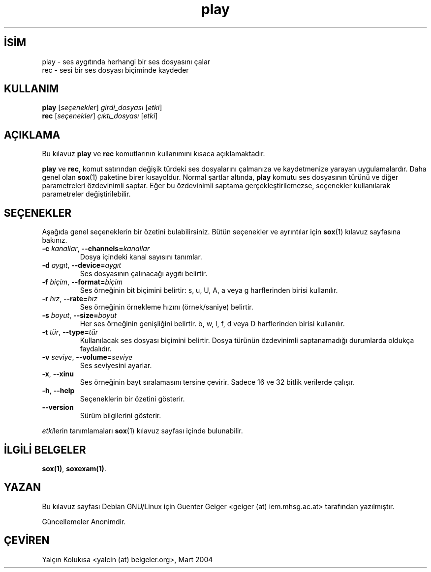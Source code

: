 .\" http://belgeler.org \N'45' 2006\N'45'11\N'45'26T10:18:29+02:00   
.TH "play" 1 "30 Ekim 2000" "" ""
.nh   
.SH İSİM
play \N'45' ses aygıtında herhangi bir ses dosyasını çalar
.br
rec \N'45' sesi bir ses dosyası biçiminde kaydeder    
.SH KULLANIM 
.nf
\fBplay\fR [\fIseçenekler\fR] \fIgirdi_dosyası\fR [\fIetki\fR]
\fBrec\fR  [\fIseçenekler\fR] \fIçıktı_dosyası\fR [\fIetki\fR]
.fi
   
.SH AÇIKLAMA
Bu kılavuz \fBplay\fR ve \fBrec\fR komutlarının kullanımını kısaca açıklamaktadır.     

\fBplay\fR ve \fBrec\fR, komut satırından değişik türdeki ses dosyalarını çalmanıza ve kaydetmenize yarayan uygulamalardır. Daha genel olan \fBsox\fR(1) paketine birer kısayoldur. Normal şartlar altında, \fBplay\fR komutu ses dosyasının türünü ve diğer parametreleri özdevinimli saptar. Eğer bu özdevinimli saptama gerçekleştirilemezse, seçenekler kullanılarak parametreler değiştirilebilir.   

.SH SEÇENEKLER
Aşağıda genel seçeneklerin bir özetini bulabilirsiniz. Bütün seçenekler ve ayrıntılar için \fBsox\fR(1) kılavuz sayfasına bakınız.     

.br
.ns
.TP 
\fB\N'45'c \fR\fIkanallar\fR, \fB\N'45'\N'45'channels=\fR\fIkanallar\fR
Dosya içindeki kanal sayısını tanımlar.         

.TP 
\fB\N'45'd \fR\fIaygıt\fR, \fB\N'45'\N'45'device=\fR\fIaygıt\fR
Ses dosyasının çalınacağı aygıtı belirtir.         

.TP 
\fB\N'45'f \fR\fIbiçim\fR, \fB\N'45'\N'45'format=\fR\fIbiçim\fR
Ses örneğinin bit biçimini belirtir: s, u, U, A, a veya g harflerinden birisi kullanılır.         

.TP 
\fB\N'45'r \fR\fIhız\fR, \fB\N'45'\N'45'rate=\fR\fIhız\fR
Ses örneğinin örnekleme hızını (örnek/saniye) belirtir.         

.TP 
\fB\N'45's \fR\fIboyut\fR, \fB\N'45'\N'45'size=\fR\fIboyut\fR
Her ses örneğinin genişliğini belirtir. b, w, l, f, d veya D harflerinden birisi kullanılır.         

.TP 
\fB\N'45't \fR\fItür\fR, \fB\N'45'\N'45'type=\fR\fItür\fR
Kullanılacak ses dosyası biçimini belirtir. Dosya türünün özdevinimli saptanamadığı durumlarda oldukça faydalıdır.         

.TP 
\fB\N'45'v \fR\fIseviye\fR, \fB\N'45'\N'45'volume=\fR\fIseviye\fR
Ses seviyesini ayarlar.         

.TP 
\fB\N'45'x\fR, \fB\N'45'\N'45'xinu\fR
Ses örneğinin bayt sıralamasını tersine çevirir. Sadece 16 ve 32 bitlik verilerde çalışır.         

.TP 
\fB\N'45'h\fR, \fB\N'45'\N'45'help\fR
Seçeneklerin bir özetini gösterir.         

.TP 
\fB\N'45'\N'45'version\fR
Sürüm bilgilerini gösterir.         

.PP

\fIetki\fRlerin tanımlamaları \fBsox\fR(1) kılavuz sayfası içinde bulunabilir.   

.SH İLGİLİ BELGELER
\fBsox(1)\fR, \fBsoxexam(1)\fR.   

.SH YAZAN
Bu kılavuz sayfası Debian GNU/Linux için Guenter Geiger <geiger (at) iem.mhsg.ac.at> tarafından yazılmıştır.   

Güncellemeler Anonimdir.   

.SH ÇEVİREN     
Yalçın Kolukısa <yalcin (at) belgeler.org>, Mart 2004
    
             
